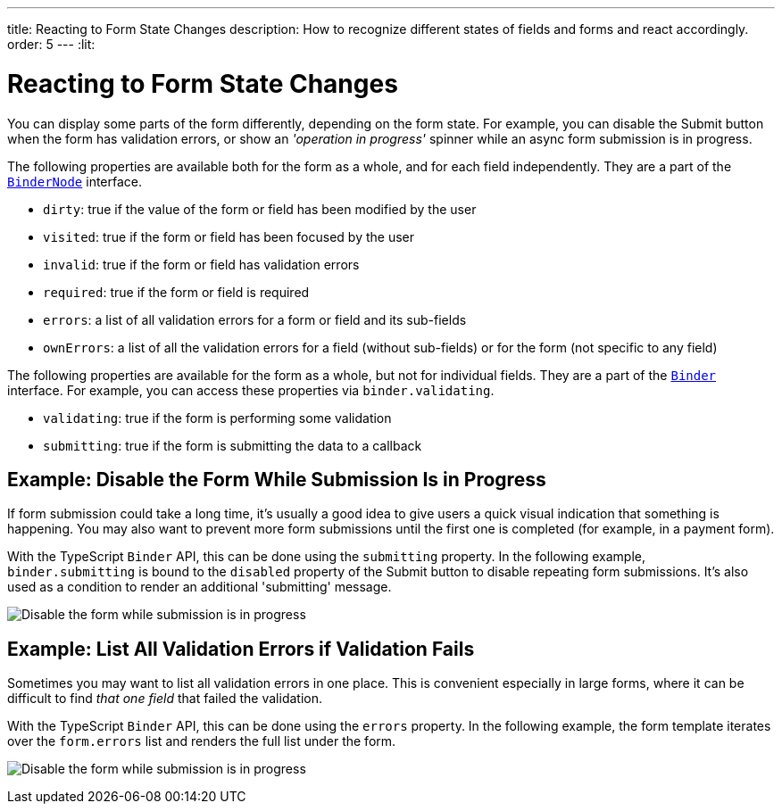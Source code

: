 ---
title: Reacting to Form State Changes
description: How to recognize different states of fields and forms and react accordingly.
order: 5
---
:lit:

= Reacting to Form State Changes

// tag::content[]

You can display some parts of the form differently, depending on the form state.
For example, you can disable the [guibutton]#Submit# button when the form has validation errors, or show an _'operation in progress'_ spinner while an async form submission is in progress.

ifdef::react[]
[source,tsx]
----
export default function ProfileView() {

    const form = useForm(EntityModel);

    return (
      <>
        ...
        <Button disabled={form.invalid}>submit</Button>
      </>
    );
}
----
endif::[]
ifdef::lit[]
[source,html]
----
<vaadin-button ?disabled=${this.binder.invalid}>
  Submit
</vaadin-button>
----
endif::[]

The following properties are available both for the form as a whole, and for each field independently.
They are a part of the <<reference#binder-node,`BinderNode`>> interface.
ifdef::react[]
Assume you have the [classname]`UseFormResult` instance by calling [methodname]`useForm`, then you can access form status properties as:
[source,tsx]
----
const form = useForm(EntityModel);

const invalid = form.invalid;
const dirty = form.dirty;
const errors = form.errors;
...
----
and the same goes for a single field when the [classname]`UseFormResult` instance obtained by calling [methodname]`useForm`, then you can access these properties as:
[source,tsx]
----
const form = useForm(EntityModel);
const nameField = useFormPart(form.mode.name);

const invalid = nameField.invalid;
const dirty = nameField.dirty;
const errors = nameField.errors;
----
endif::[]
ifdef::lit[]
You can access these properties either for a single field, for example `binder.for(model.firstname).dirty`, or for the entire form, for example `binder.dirty`.
endif::[]

- `dirty`: true if the value of the form or field has been modified by the user
- `visited`: true if the form or field has been focused by the user
- `invalid`: true if the form or field has validation errors
- `required`: true if the form or field is required
- `errors`: a list of all validation errors for a form or field and its sub-fields
- `ownErrors`: a list of all the validation errors for a field (without sub-fields) or for the form (not specific to any field)


The following properties are available for the form as a whole, but not for individual fields.
They are a part of the <<reference#binder,`Binder`>> interface.
For example, you can access these properties via `binder.validating`.

- `validating`: true if the form is performing some validation
- `submitting`: true if the form is submitting the data to a callback

== Example: Disable the Form While Submission Is in Progress

If form submission could take a long time, it's usually a good idea to give users a quick visual indication that something is happening.
You may also want to prevent more form submissions until the first one is completed (for example, in a payment form).

With the TypeScript `Binder` API, this can be done using the `submitting` property.
In the following example, `binder.submitting` is bound to the `disabled` property of the [guibutton]#Submit# button to disable repeating form submissions.
It's also used as a condition to render an additional 'submitting' message.

ifdef::react[]
[source,tsx]
----
export default function ProfileView() {

    const {model, submit, field, invalid, submitting} = useForm(PersonModel, {
        onSubmit: async (e) => {
          await PersonEndpoint.sendEntity(e);
        }
      });

    return (
      <>
        <VerticalLayout theme="spacing padding">
          <TextField label="First name" {...field(model.firstName)}></TextField>
          <TextField label="Last name" {...field(model.lastName)}></TextField>
        </VerticalLayout>
        <HorizontalLayout theme="spacing padding">
          <Button theme="primary" onClick={submit} disabled={invalid || submitting}>Save</Button>
          <span className="label" style={{visibility: submitting ? 'visible' : 'hidden' }}>submitting</span>
          <div className="spinner" style={{visibility: submitting ? 'visible' : 'hidden' }}></div>
          </HorizontalLayout>
      </>
    );
}
----
endif::[]
ifdef::lit[]
[source,html]
----
<vaadin-form-layout>
  <vaadin-text-field label="First name" ${field(model.firstname)}></vaadin-text-field>
  <vaadin-text-field label="Last name" ${field(model.lastname)}></vaadin-text-field>
</vaadin-form-layout>

<vaadin-horizontal-layout>
  <vaadin-button
    theme="primary"
    @click="${this.save}"
    ?disabled="${this.binder.invalid || this.binder.submitting}"
  >
    Save
  </vaadin-button>

  ${this.binder.submitting
    ? html`
        <span class="label">submitting</span>
        <div class="spinner"></div>
      `
    : nothing}
</vaadin-horizontal-layout>
----
endif::[]

image:images/example-show-submitting-status.gif[Disable the form while submission is in progress]

== Example: List All Validation Errors if Validation Fails

Sometimes you may want to list all validation errors in one place.
This is convenient especially in large forms, where it can be difficult to find _that one field_ that failed the validation.

With the TypeScript `Binder` API, this can be done using the `errors` property.
In the following example, the form template iterates over the `form.errors` list and renders the full list under the form.

ifdef::react[]
[source,tsx]
----
<dl>
  {form.errors.map(error => (
      <>
        <dt>{error.property as string}</dt>
        <dt>{error.message as string}</dt>
      </>
  ))}
</dl>
----
endif::[]
ifdef::lit[]
[source,html]
----
(<dl>
  ${this.binder.errors.map(error => html`
    <dt>${error.property}</dt>
    <dd>${error.message}</dd>
  `)}
</dl>)
----
endif::[]

image:images/example-list-all-validation-errors.gif[Disable the form while submission is in progress]

// end::content[]
